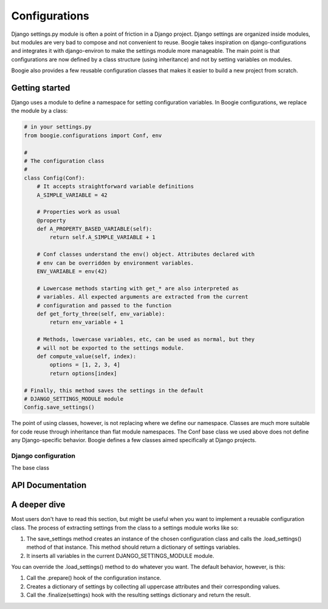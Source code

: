 .. module:: boogie.configuration

==============
Configurations
==============

Django settings.py module is often a point of friction in a Django project.
Django settings are organized inside modules, but modules are very bad to
compose and not convenient to reuse. Boogie takes inspiration on
django-configurations and integrates it with django-environ to make the settings
module more manageable. The main point is that configurations are
now defined by a class structure (using inheritance) and not by setting
variables on modules.

Boogie also provides a few reusable configuration classes that makes it
easier to build a new project from scratch.


Getting started
===============

Django uses a module to define a namespace for setting configuration variables.
In Boogie configurations, we replace the module by a class:

.. code-block:: python

    # in your settings.py
    from boogie.configurations import Conf, env

    #
    # The configuration class
    #
    class Config(Conf):
        # It accepts straightforward variable definitions
        A_SIMPLE_VARIABLE = 42

        # Properties work as usual
        @property
        def A_PROPERTY_BASED_VARIABLE(self):
            return self.A_SIMPLE_VARIABLE + 1

        # Conf classes understand the env() object. Attributes declared with
        # env can be overridden by environment variables.
        ENV_VARIABLE = env(42)

        # Lowercase methods starting with get_* are also interpreted as
        # variables. All expected arguments are extracted from the current
        # configuration and passed to the function
        def get_forty_three(self, env_variable):
            return env_variable + 1

        # Methods, lowercase variables, etc, can be used as normal, but they
        # will not be exported to the settings module.
        def compute_value(self, index):
            options = [1, 2, 3, 4]
            return options[index]

    # Finally, this method saves the settings in the default
    # DJANGO_SETTINGS_MODULE module
    Config.save_settings()


The point of using classes, however, is not replacing where we define our
namespace. Classes are much more suitable for code reuse through inheritance
than flat module namespaces. The Conf base class we used above does not define
any Django-specific behavior. Boogie defines a few classes aimed specifically
at Django projects.

Django configuration
--------------------

The base class



API Documentation
=================


A deeper dive
=============

Most users don't have to read this section, but might be useful when you want
to implement a reusable configuration class. The process of extracting settings
from the class to a settings module works like so:

1) The save_settings method creates an instance of the chosen configuration
   class and calls the .load_settings() method of that instance. This method
   should return a dictionary of settings variables.
2) It inserts all variables in the current DJANGO_SETTINGS_MODULE module.

You can override the .load_settings() method to do whatever you want. The
default behavior, however, is this:

1) Call the .prepare() hook of the configuration instance.
2) Creates a dictionary of settings by collecting all uppercase attributes
   and their corresponding values.
3) Call the .finalize(settings) hook with the resulting settings dictionary and
   return the result.
